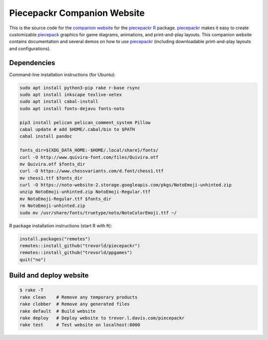 Piecepackr Companion Website
============================

This is the source code for the `companion website`_ for the piecepackr_ R_ package.  piecepackr_ makes it easy to create customizable piecepack_ graphics for game diagrams, animations, and print-and-play layouts.  This companion website contains documentation and several demos on how to use piecepackr_ (including downloadable print-and-play layouts and configurations).

.. _piecepackr: https://github.com/trevorld/piecepackr

.. _R: https://cran.r-project.org

.. _piecepack: www.ludism.org/ppwiki

.. _companion website: https://trevorldavis.com/piecepackr/

Dependencies
------------

Command-line installation instructions (for Ubuntu):

.. code:: bash

   sudo apt install python3-pip rake r-base rsync
   sudo apt install inkscape texlive-xetex
   sudo apt install cabal-install
   sudo apt install fonts-dejavu fonts-noto

   pip3 install pelican pelican_comment_system Pillow
   cabal update # add $HOME/.cabal/bin to $PATH
   cabal install pandoc

   fonts_dir=${XDG_DATA_HOME:-$HOME/.local/share}/fonts/
   curl -O http://www.quivira-font.com/files/Quivira.otf
   mv Quivira.otf $fonts_dir
   curl -O https://www.chessvariants.com/d.font/chess1.ttf
   mv chess1.ttf $fonts_dir
   curl -O https://noto-website-2.storage.googleapis.com/pkgs/NotoEmoji-unhinted.zip
   unzip NotoEmoji-unhinted.zip NotoEmoji-Regular.ttf
   mv NotoEmoji-Regular.ttf $fonts_dir
   rm NotoEmoji-unhinted.zip
   sudo mv /usr/share/fonts/truetype/noto/NotoColorEmoji.ttf ~/

R package installation instructions (start R with ``R``):

.. code:: r

   install.packages("remotes")
   remotes::install_github("trevorld/piecepackr")
   remotes::install_github("trevorld/ppgames")
   quit("no")


Build and deploy website
------------------------

.. code:: bash

   $ rake -T
   rake clean    # Remove any temporary products
   rake clobber  # Remove any generated files
   rake default  # Build website
   rake deploy   # Deploy website to trevor.l.davis.com/piecepackr
   rake test     # Test website on localhost:8000
